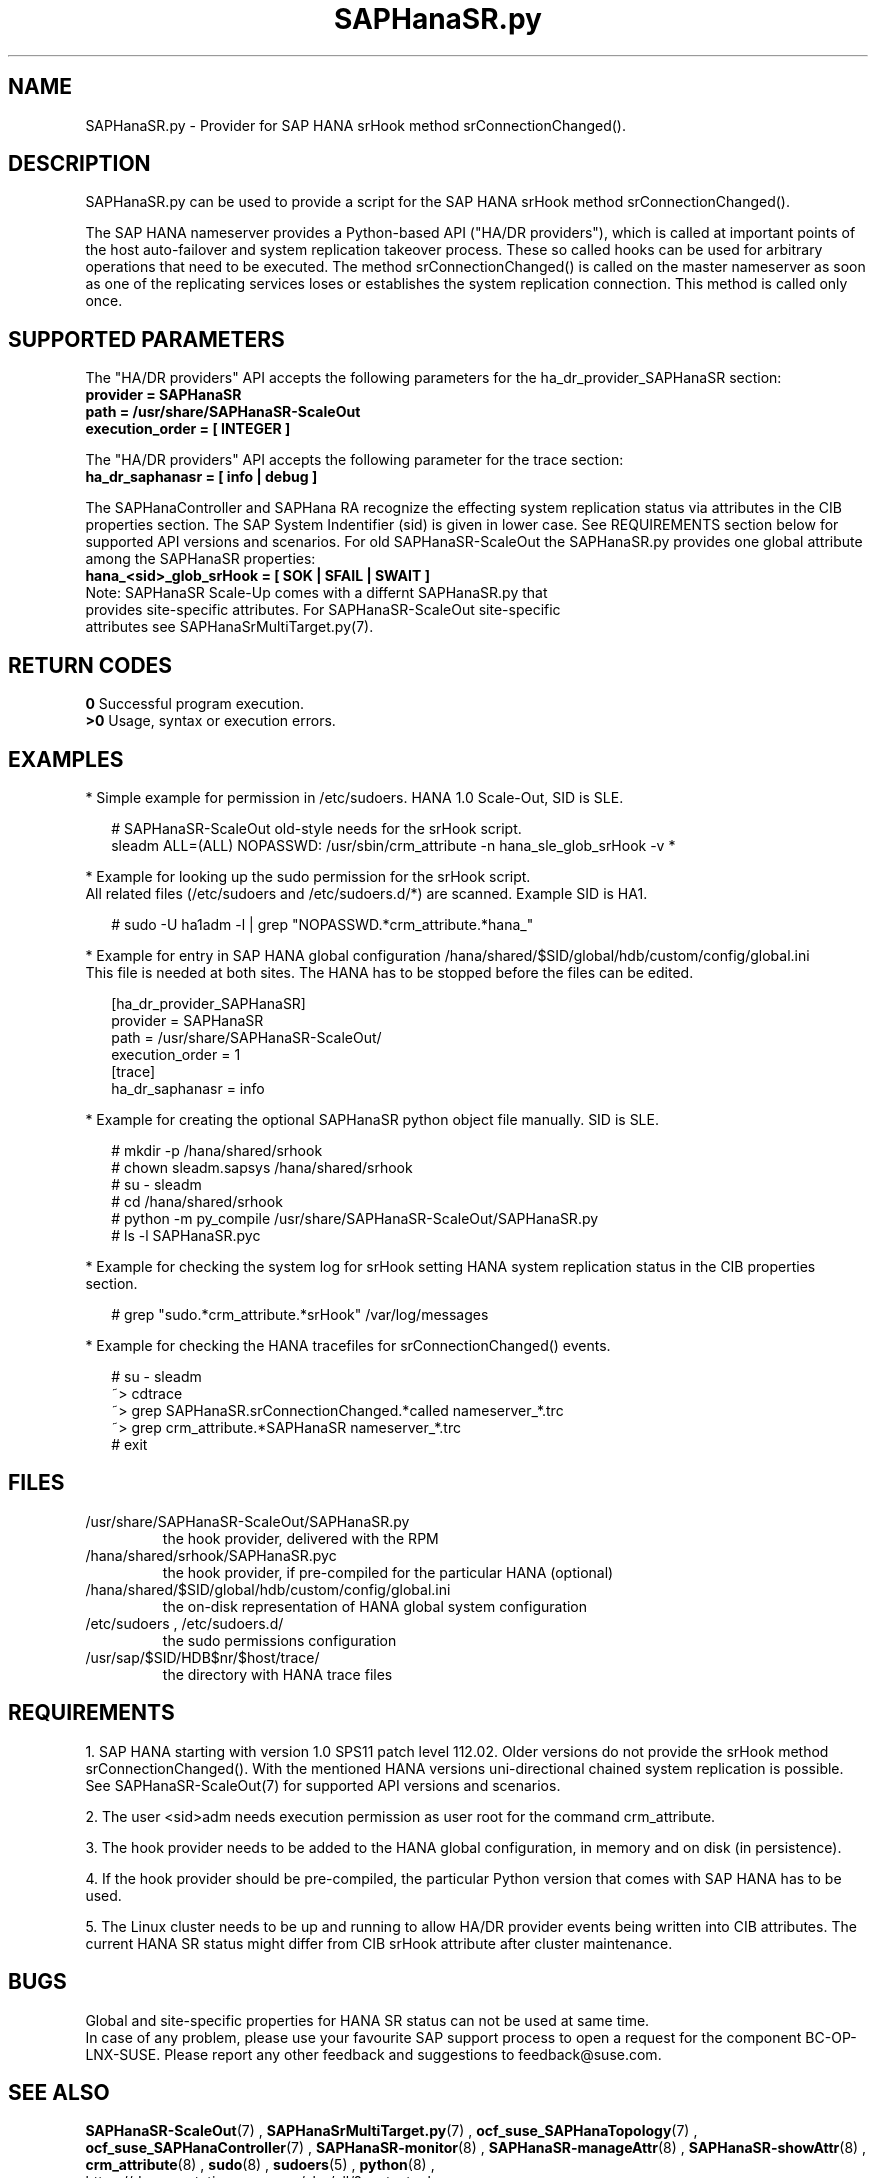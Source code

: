 .\" Version: 0.180.0
.\"
.TH SAPHanaSR.py 7 "12 Mar 2021" "" "SAPHanaSR-ScaleOut"
.\"
.SH NAME
SAPHanaSR.py \- Provider for SAP HANA srHook method srConnectionChanged().
.PP
.\"
.\" .SH SYNOPSYS
.\" \fBSAPHanaSR.py\fP
.\" .PP
.\"
.SH DESCRIPTION
SAPHanaSR.py can be used to provide a script for the SAP HANA srHook method
srConnectionChanged().

The SAP HANA nameserver provides a Python-based API ("HA/DR providers"), which 
is called at important points of the host auto-failover and system replication 
takeover process. These so called hooks can be used for arbitrary operations
that need to be executed. The method srConnectionChanged() is called on the
master nameserver as soon as one of the replicating services loses or
establishes the system replication connection. This method is called only once.
.PP
.\"
.SH SUPPORTED PARAMETERS
The "HA/DR providers" API accepts the following parameters for the 
ha_dr_provider_SAPHanaSR section:
.TP
\fBprovider = SAPHanaSR\fP
.TP
\fBpath = /usr/share/SAPHanaSR-ScaleOut\fP
.TP
\fBexecution_order = [ INTEGER ]\fP
.PP
The "HA/DR providers" API accepts the following parameter for the trace section:
.TP
\fBha_dr_saphanasr = [ info | debug ]\fP
.PP
The SAPHanaController and SAPHana RA recognize the effecting system replication 
status via attributes in the CIB properties section. The SAP System Indentifier (sid) is given in lower case. See REQUIREMENTS section below for supported API
versions and scenarios. For old SAPHanaSR-ScaleOut the SAPHanaSR.py provides
one global attribute among the SAPHanaSR properties:
.TP
\fBhana_<sid>_glob_srHook = [ SOK | SFAIL | SWAIT ]\fP
.TP
Note: SAPHanaSR Scale-Up comes with a differnt SAPHanaSR.py that provides site-specific attributes. For SAPHanaSR-ScaleOut site-specific attributes see SAPHanaSrMultiTarget.py(7).
.PP
.\"
.SH RETURN CODES
.B 0
Successful program execution.
.br
.B >0
Usage, syntax or execution errors.
.PP
.\"
.SH EXAMPLES
.PP
* Simple example for permission in /etc/sudoers. HANA 1.0 Scale-Out, SID is SLE.
.PP
.RS 2
# SAPHanaSR-ScaleOut old-style needs for the srHook script.
.br
sleadm ALL=(ALL) NOPASSWD: /usr/sbin/crm_attribute -n hana_sle_glob_srHook -v *
.RE
.PP
* Example for looking up the sudo permission for the srHook script.
.br
All related files (/etc/sudoers and /etc/sudoers.d/*) are scanned.
Example SID is HA1.
.PP
.RS 2
# sudo -U ha1adm -l | grep "NOPASSWD.*crm_attribute.*hana_"
.RE
.PP
* Example for entry in SAP HANA global configuration
/hana/shared/$SID/global/hdb/custom/config/global.ini
.br
This file is needed at both sites. The HANA has to be stopped before the files
can be edited.
.PP
.RS 2
[ha_dr_provider_SAPHanaSR]
.br
provider = SAPHanaSR
.br
path = /usr/share/SAPHanaSR-ScaleOut/
.br
execution_order = 1
.br
[trace]
.br
ha_dr_saphanasr = info
.RE
.PP
* Example for creating the optional SAPHanaSR python object file manually. SID is SLE.
.PP
.RS 2
# mkdir -p /hana/shared/srhook
.br
# chown sleadm.sapsys /hana/shared/srhook
.br
# su - sleadm
.br
# cd /hana/shared/srhook
.br
# python -m py_compile /usr/share/SAPHanaSR-ScaleOut/SAPHanaSR.py
.br
# ls -l SAPHanaSR.pyc
.\" TODO chmod 755?
.RE
.PP
* Example for checking the system log for srHook setting HANA system replication status in the CIB properties section. 
.PP
.RS 2
# grep "sudo.*crm_attribute.*srHook" /var/log/messages
.RE
.PP
* Example for checking the HANA tracefiles for srConnectionChanged() events.
.PP
.RS 2
# su - sleadm
.br
~> cdtrace
.br
~> grep SAPHanaSR.srConnectionChanged.*called nameserver_*.trc
.br
~> grep crm_attribute.*SAPHanaSR nameserver_*.trc
.br
# exit
.RE
.PP
.\"
.SH FILES
.TP
/usr/share/SAPHanaSR-ScaleOut/SAPHanaSR.py
 the hook provider, delivered with the RPM
.TP
/hana/shared/srhook/SAPHanaSR.pyc
 the hook provider, if pre-compiled for the particular HANA (optional)
.TP
/hana/shared/$SID/global/hdb/custom/config/global.ini
 the on-disk representation of HANA global system configuration
.TP
/etc/sudoers , /etc/sudoers.d/
 the sudo permissions configuration
.TP
/usr/sap/$SID/HDB$nr/$host/trace/
 the directory with HANA trace files
.PP
.\"
.SH REQUIREMENTS 
1. SAP HANA starting with version 1.0 SPS11 patch level 112.02.
Older versions do not provide the srHook method srConnectionChanged().
With the mentioned HANA versions uni-directional chained system replication
is possible. See SAPHanaSR-ScaleOut(7) for supported API versions and scenarios.
.PP
2. The user <sid>adm needs execution permission as user root for the command crm_attribute.
.PP
3. The hook provider needs to be added to the HANA global configuration,
in memory and on disk (in persistence).
.PP
4. If the hook provider should be pre-compiled, the particular Python version that comes with SAP HANA has to be used.
.PP
5. The Linux cluster needs to be up and running to allow HA/DR provider events
being written into CIB attributes. The current HANA SR status might differ from 
CIB srHook attribute after cluster maintenance.
.PP
.\"
.SH BUGS
Global and site-specific properties for HANA SR status can not be used at same
time.
.br
In case of any problem, please use your favourite SAP support process to open
a request for the component BC-OP-LNX-SUSE.
Please report any other feedback and suggestions to feedback@suse.com.
.PP
.\"
.SH SEE ALSO
\fBSAPHanaSR-ScaleOut\fP(7) , \fBSAPHanaSrMultiTarget.py\fP(7) ,
\fBocf_suse_SAPHanaTopology\fP(7) , \fBocf_suse_SAPHanaController\fP(7) ,
\fBSAPHanaSR-monitor\fP(8) , \fBSAPHanaSR-manageAttr\fP(8) ,
\fBSAPHanaSR-showAttr\fP(8) ,
\fBcrm_attribute\fP(8) , \fBsudo\fP(8) , \fBsudoers\fP(5) , \fBpython\fP(8) ,
.br
https://documentation.suse.com/sbp/all/?context=sles-sap ,
.br
https://documentation.suse.com/sles-sap/ ,
.br
https://www.susecon.com/doc/2015/sessions/TUT19921.pdf ,
.br
https://www.susecon.com/doc/2016/sessions/TUT90846.pdf ,
.br
https://www.susecon.com/archive-2020.html
.br
http://help.sap.com/saphelp_hanaplatform/helpdata/en/13/67c8fdefaa4808a7485b09815ae0f3/content.htm ,
.br
http://help.sap.com/saphelp_hanaplatform/helpdata/en/5d/f2e766549a405e95de4c5d7f2efc2d/content.htm ,
.br
http://help.sap.com/saphelp_hanaplatform/helpdata/en/12/00ab8ef0c54c54be2d0e7f5327f7ed/content.htm?frameset=/en/13/67c8fdefaa4808a7485b09815ae0f3/frameset.htm&current_toc=/en/00/0ca1e3486640ef8b884cdf1a050fbb/plain.htm&node_id=413 ,
.br
https://help.sap.com/saphelp_hanaplatform/helpdata/en/3f/1a6a7dc31049409e1a9f9108d73d51/content.htm
.PP
.\"
.SH AUTHORS
F.Herschel, L.Pinne.
.PP
.\"
.SH COPYRIGHT
(c) 2015-2016 SUSE Linux GmbH, Germany.
.br
(c) 2017-2021 SUSE LLC
.br
SAPHanaSR.py comes with ABSOLUTELY NO WARRANTY.
.br
For details see the GNU General Public License at
http://www.gnu.org/licenses/gpl.html
.\" 
